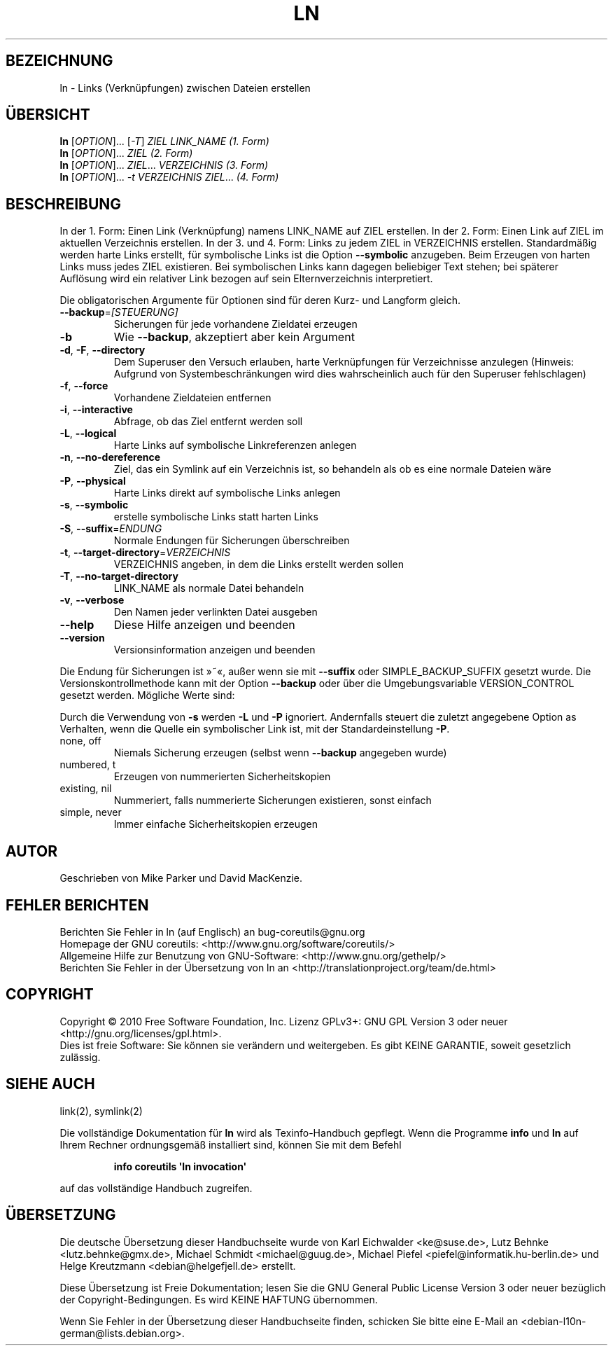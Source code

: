 .\" DO NOT MODIFY THIS FILE!  It was generated by help2man 1.35.
.\"*******************************************************************
.\"
.\" This file was generated with po4a. Translate the source file.
.\"
.\"*******************************************************************
.TH LN 1 "April 2010" "GNU coreutils 8.5" "Dienstprogramme für Benutzer"
.SH BEZEICHNUNG
ln \- Links (Verknüpfungen) zwischen Dateien erstellen
.SH ÜBERSICHT
\fBln\fP [\fIOPTION\fP]... [\fI\-T\fP] \fIZIEL LINK_NAME (1. Form)\fP
.br
\fBln\fP [\fIOPTION\fP]... \fIZIEL (2. Form)\fP
.br
\fBln\fP [\fIOPTION\fP]... \fIZIEL\fP... \fIVERZEICHNIS (3. Form)\fP
.br
\fBln\fP [\fIOPTION\fP]... \fI\-t VERZEICHNIS ZIEL\fP... \fI(4. Form)\fP
.SH BESCHREIBUNG
.\" Add any additional description here
.PP
In der 1. Form: Einen Link (Verknüpfung) namens LINK_NAME auf ZIEL
erstellen. In der 2. Form: Einen Link auf ZIEL im aktuellen Verzeichnis
erstellen. In der 3. und 4. Form: Links zu jedem ZIEL in VERZEICHNIS
erstellen. Standardmäßig werden harte Links erstellt, für symbolische Links
ist die Option \fB\-\-symbolic\fP anzugeben. Beim Erzeugen von harten Links muss
jedes ZIEL existieren. Bei symbolischen Links kann dagegen beliebiger Text
stehen; bei späterer Auflösung wird ein relativer Link bezogen auf sein
Elternverzeichnis interpretiert.
.PP
Die obligatorischen Argumente für Optionen sind für deren Kurz\- und Langform
gleich.
.TP 
\fB\-\-backup\fP=\fI[STEUERUNG]\fP
Sicherungen für jede vorhandene Zieldatei erzeugen
.TP 
\fB\-b\fP
Wie \fB\-\-backup\fP, akzeptiert aber kein Argument
.TP 
\fB\-d\fP, \fB\-F\fP, \fB\-\-directory\fP
Dem Superuser den Versuch erlauben, harte Verknüpfungen für Verzeichnisse
anzulegen (Hinweis: Aufgrund von Systembeschränkungen wird dies
wahrscheinlich auch für den Superuser fehlschlagen)
.TP 
\fB\-f\fP, \fB\-\-force\fP
Vorhandene Zieldateien entfernen
.TP 
\fB\-i\fP, \fB\-\-interactive\fP
Abfrage, ob das Ziel entfernt werden soll
.TP 
\fB\-L\fP, \fB\-\-logical\fP
Harte Links auf symbolische Linkreferenzen anlegen
.TP 
\fB\-n\fP, \fB\-\-no\-dereference\fP
Ziel, das ein Symlink auf ein Verzeichnis ist, so behandeln als ob es eine
normale Dateien wäre
.TP 
\fB\-P\fP, \fB\-\-physical\fP
Harte Links direkt auf symbolische Links anlegen
.TP 
\fB\-s\fP, \fB\-\-symbolic\fP
erstelle symbolische Links statt harten Links
.TP 
\fB\-S\fP, \fB\-\-suffix\fP=\fIENDUNG\fP
Normale Endungen für Sicherungen überschreiben
.TP 
\fB\-t\fP, \fB\-\-target\-directory\fP=\fIVERZEICHNIS\fP
VERZEICHNIS angeben, in dem die Links erstellt werden sollen
.TP 
\fB\-T\fP, \fB\-\-no\-target\-directory\fP
LINK_NAME als normale Datei behandeln
.TP 
\fB\-v\fP, \fB\-\-verbose\fP
Den Namen jeder verlinkten Datei ausgeben
.TP 
\fB\-\-help\fP
Diese Hilfe anzeigen und beenden
.TP 
\fB\-\-version\fP
Versionsinformation anzeigen und beenden
.PP
Die Endung für Sicherungen ist »~«, außer wenn sie mit \fB\-\-suffix\fP oder
SIMPLE_BACKUP_SUFFIX gesetzt wurde. Die Versionskontrollmethode kann mit der
Option \fB\-\-backup\fP oder über die Umgebungsvariable VERSION_CONTROL gesetzt
werden. Mögliche Werte sind:
.PP
Durch die Verwendung von \fB\-s\fP werden \fB\-L\fP und \fB\-P\fP ignoriert. Andernfalls
steuert die zuletzt angegebene Option as Verhalten, wenn die Quelle ein
symbolischer Link ist, mit der Standardeinstellung \fB\-P\fP.
.TP 
none, off
Niemals Sicherung erzeugen (selbst wenn \fB\-\-backup\fP angegeben wurde)
.TP 
numbered, t
Erzeugen von nummerierten Sicherheitskopien
.TP 
existing, nil
Nummeriert, falls nummerierte Sicherungen existieren, sonst einfach
.TP 
simple, never
Immer einfache Sicherheitskopien erzeugen
.SH AUTOR
Geschrieben von Mike Parker und David MacKenzie.
.SH "FEHLER BERICHTEN"
Berichten Sie Fehler in ln (auf Englisch) an bug\-coreutils@gnu.org
.br
Homepage der GNU coreutils: <http://www.gnu.org/software/coreutils/>
.br
Allgemeine Hilfe zur Benutzung von GNU\-Software:
<http://www.gnu.org/gethelp/>
.br
Berichten Sie Fehler in der Übersetzung von ln an
<http://translationproject.org/team/de.html>
.SH COPYRIGHT
Copyright \(co 2010 Free Software Foundation, Inc. Lizenz GPLv3+: GNU GPL
Version 3 oder neuer <http://gnu.org/licenses/gpl.html>.
.br
Dies ist freie Software: Sie können sie verändern und weitergeben. Es gibt
KEINE GARANTIE, soweit gesetzlich zulässig.
.SH "SIEHE AUCH"
link(2), symlink(2)
.PP
Die vollständige Dokumentation für \fBln\fP wird als Texinfo\-Handbuch
gepflegt. Wenn die Programme \fBinfo\fP und \fBln\fP auf Ihrem Rechner
ordnungsgemäß installiert sind, können Sie mit dem Befehl
.IP
\fBinfo coreutils \(aqln invocation\(aq\fP
.PP
auf das vollständige Handbuch zugreifen.

.SH ÜBERSETZUNG
Die deutsche Übersetzung dieser Handbuchseite wurde von
Karl Eichwalder <ke@suse.de>,
Lutz Behnke <lutz.behnke@gmx.de>,
Michael Schmidt <michael@guug.de>,
Michael Piefel <piefel@informatik.hu-berlin.de>
und
Helge Kreutzmann <debian@helgefjell.de>
erstellt.

Diese Übersetzung ist Freie Dokumentation; lesen Sie die
GNU General Public License Version 3 oder neuer bezüglich der
Copyright-Bedingungen. Es wird KEINE HAFTUNG übernommen.

Wenn Sie Fehler in der Übersetzung dieser Handbuchseite finden,
schicken Sie bitte eine E-Mail an <debian-l10n-german@lists.debian.org>.
